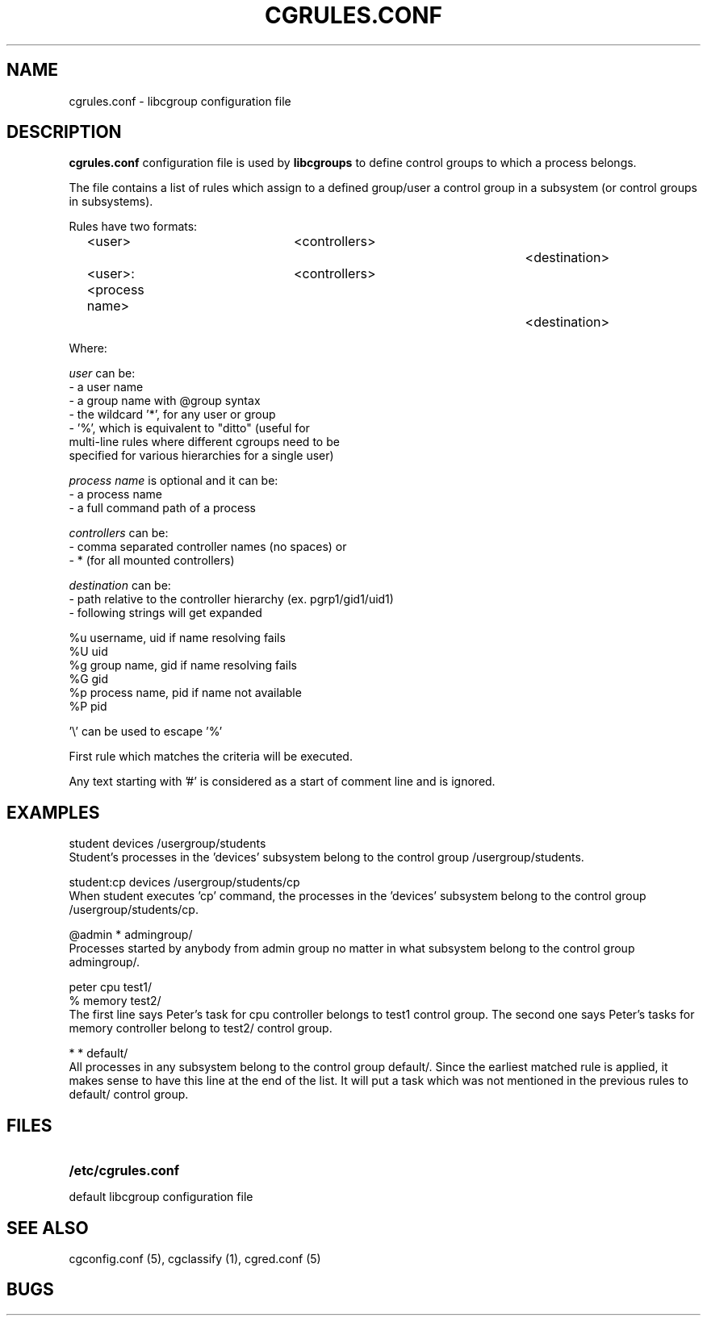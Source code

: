 .\" Copyright (C) 2009 Red Hat, Inc. All Rights Reserved. 
.\" Written by Ivana Varekova <varekova@redhat.com> 

.TH CGRULES.CONF  5 2009-03-10 "Linux" "libcgroup Manual"
.SH NAME
cgrules.conf \- libcgroup configuration file 
.SH DESCRIPTION
.B "cgrules.conf"
configuration file is used by
.B libcgroups
to define control groups to which a process belongs.


The file contains a list of rules which assign to a defined group/user a control
group in a subsystem (or control groups in subsystems).

Rules have two formats: 

.in +4n
.nf
<user>               	<controllers>		<destination>
.fi
.nf
<user>:<process name>	<controllers>		<destination>
.fi
.in

Where:

.I user
can be:
.nf
    - a user name
    - a group name with @group syntax
    - the wildcard '*', for any user or group
    - '%', which is equivalent to "ditto" (useful for 
      multi-line rules where different cgroups need to be 
      specified for various hierarchies for a single user)
.fi

.I process name
is optional and it can be:
.nf
    - a process name
    - a full command path of a process
.fi

.I controllers
can be:
.nf
    - comma separated controller names (no spaces) or 
    - * (for all mounted controllers)
.fi

.I destination
can be:
.nf
    - path relative to the controller hierarchy (ex. pgrp1/gid1/uid1)
    - following strings will get expanded

          %u     username, uid if name resolving fails
          %U     uid
          %g     group name, gid if name resolving fails
          %G     gid
          %p     process name, pid if name not available
          %P     pid

          '\\' can be used to escape '%'
.fi

First rule which matches the criteria will be executed.


Any text starting with '#' is considered as a start of comment line and is
ignored.


.SH EXAMPLES
.nf
student         devices         /usergroup/students
.fi
Student's processes in the 'devices' subsystem belong to the control
group /usergroup/students.

.nf
student:cp       devices         /usergroup/students/cp
.fi
When student executes 'cp' command, the processes in the 'devices' subsystem
belong to the control group /usergroup/students/cp.

.nf
@admin           *              admingroup/
.fi
Processes started by anybody from admin group no matter in what subsystem belong
to the control group admingroup/.

.nf
peter           cpu             test1/
%               memory          test2/
.fi
The first line says Peter's task for cpu controller belongs to test1 control
group. The second one says Peter's tasks for memory controller belong to test2/
control group.

.nf 
*               *               default/ 
.fi
All processes in any subsystem belong to the control group default/. Since
the earliest matched rule is applied, it makes sense to have this line
at the end of the list. It will put a task which was not mentioned in the
previous rules to default/ control group.



.SH FILES
.LP
.PD .1v
.TP 20
.B /etc/cgrules.conf
.TP
default libcgroup configuration file
.PD .


.SH SEE ALSO
cgconfig.conf (5), cgclassify (1), cgred.conf (5)

.SH BUGS













